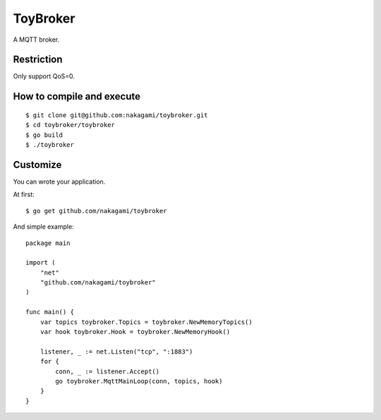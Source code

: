 ================
ToyBroker
================

A MQTT broker.

Restriction
-----------------------------

Only support QoS=0.


How to compile and execute
-----------------------------

::

   $ git clone git@github.com:nakagami/toybroker.git
   $ cd toybroker/toybroker
   $ go build
   $ ./toybroker


Customize
----------------------

You can wrote your application.

At first::

   $ go get github.com/nakagami/toybroker

And simple example::

   package main

   import (
       "net"
       "github.com/nakagami/toybroker"
   )

   func main() {
       var topics toybroker.Topics = toybroker.NewMemoryTopics()
       var hook toybroker.Hook = toybroker.NewMemoryHook()

       listener, _ := net.Listen("tcp", ":1883")
       for {
           conn, _ := listener.Accept()
           go toybroker.MqttMainLoop(conn, topics, hook)
       }
   }

